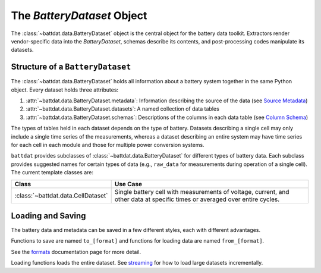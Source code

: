 The `BatteryDataset` Object
===========================

The :class:`~battdat.data.BatteryDataset` object is the central object for the battery data toolkit.
Extractors render vendor-specific data into the `BatteryDataset`,
schemas describe its contents,
and post-processing codes manipulate its datasets.


Structure of a ``BatteryDataset``
---------------------------------

The :class:`~battdat.data.BatteryDataset` holds all information about a battery system together in the same Python object.
Every dataset holds three attributes:

#. :attr:`~battdat.data.BatteryDataset.metadata`: Information describing the source of the data
   (see `Source Metadata <schemas/source-metadata.html>`_)
#. :attr:`~battdat.data.BatteryDataset.datasets`: A named collection of data tables
#. :attr:`~battdat.data.BatteryDataset.schemas`: Descriptions of the columns in each data table
   (see `Column Schema <schemas/column-schema.html>`_)

The types of tables held in each dataset depends on the type of battery.
Datasets describing a single cell may only include a single time series of the measurements,
whereas a dataset describing an entire system may have time series for each cell in each module
and those for multiple power conversion systems.

``battdat`` provides subclasses of :class:`~battdat.data.BatteryDataset` for different types of battery data.
Each subclass provides suggested names for certain types of data (e.g., ``raw_data`` for measurements
during operation of a single cell).
The current template classes are:

.. list-table::
   :header-rows: 1

   * - Class
     - Use Case
   * - :class:`~battdat.data.CellDataset`
     - Single battery cell with measurements of voltage, current, and other data at specific times
       or averaged over entire cycles.

Loading and Saving
------------------

The battery data and metadata can be saved in a few different styles, each with different advantages.

Functions to save are named ``to_[format]`` and
functions for loading data are named ``from_[format]``.

See the `formats <formats.html>`_ documentation page for more detail.

Loading functions loads the entire dataset. See `streaming <streaming.html>`_ for
how to load large datasets incrementally.
